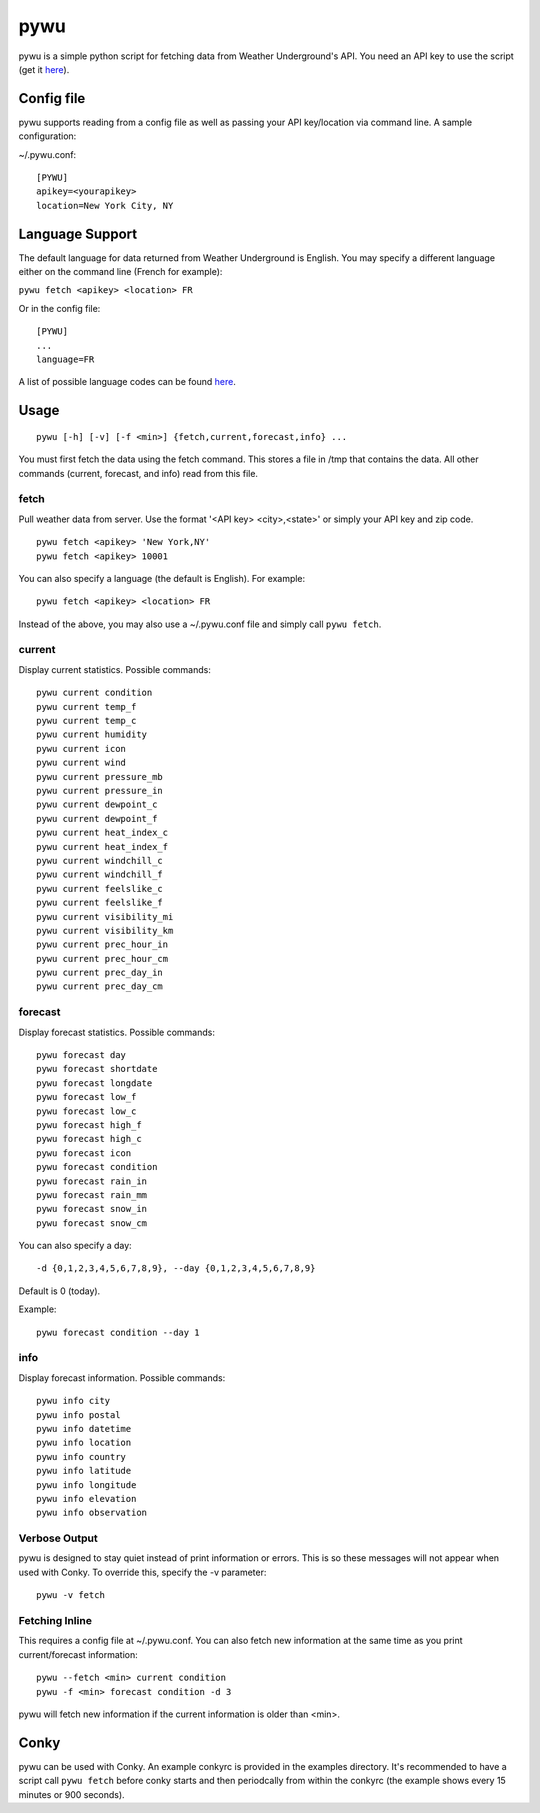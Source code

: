 pywu
====

pywu is a simple python script for fetching data from Weather
Underground's API. You need an API key to use the script (get it
`here <http://www.wunderground.com/weather/api/>`__).

Config file
-----------

pywu supports reading from a config file as well as passing your API
key/location via command line. A sample configuration:

~/.pywu.conf:

::

    [PYWU]
    apikey=<yourapikey>
    location=New York City, NY

Language Support
----------------

The default language for data returned from Weather Underground is
English. You may specify a different language either on the command line
(French for example):

``pywu fetch <apikey> <location> FR``

Or in the config file:

::

    [PYWU]
    ...
    language=FR

A list of possible language codes can be found
`here <http://www.wunderground.com/weather/api/d/docs?d=language-support>`__.

Usage
-----

::

    pywu [-h] [-v] [-f <min>] {fetch,current,forecast,info} ...

You must first fetch the data using the fetch command. This stores a
file in /tmp that contains the data. All other commands (current,
forecast, and info) read from this file.

fetch
~~~~~

Pull weather data from server. Use the format '<API key> <city>,<state>'
or simply your API key and zip code.

::

    pywu fetch <apikey> 'New York,NY'
    pywu fetch <apikey> 10001

You can also specify a language (the default is English). For example:

::

    pywu fetch <apikey> <location> FR

Instead of the above, you may also use a ~/.pywu.conf file and simply
call ``pywu fetch``.

current
~~~~~~~

Display current statistics. Possible commands:

::

    pywu current condition
    pywu current temp_f
    pywu current temp_c
    pywu current humidity
    pywu current icon
    pywu current wind
    pywu current pressure_mb
    pywu current pressure_in
    pywu current dewpoint_c
    pywu current dewpoint_f
    pywu current heat_index_c
    pywu current heat_index_f
    pywu current windchill_c
    pywu current windchill_f
    pywu current feelslike_c
    pywu current feelslike_f
    pywu current visibility_mi
    pywu current visibility_km
    pywu current prec_hour_in
    pywu current prec_hour_cm
    pywu current prec_day_in
    pywu current prec_day_cm

forecast
~~~~~~~~

Display forecast statistics. Possible commands:

::

    pywu forecast day
    pywu forecast shortdate
    pywu forecast longdate
    pywu forecast low_f
    pywu forecast low_c
    pywu forecast high_f
    pywu forecast high_c
    pywu forecast icon
    pywu forecast condition
    pywu forecast rain_in
    pywu forecast rain_mm
    pywu forecast snow_in
    pywu forecast snow_cm

You can also specify a day:

::

    -d {0,1,2,3,4,5,6,7,8,9}, --day {0,1,2,3,4,5,6,7,8,9}

Default is 0 (today).

Example:

::

    pywu forecast condition --day 1

info
~~~~

Display forecast information. Possible commands:

::

    pywu info city
    pywu info postal
    pywu info datetime
    pywu info location
    pywu info country
    pywu info latitude
    pywu info longitude
    pywu info elevation
    pywu info observation

Verbose Output
~~~~~~~~~~~~~~

pywu is designed to stay quiet instead of print information or errors.
This is so these messages will not appear when used with Conky. To
override this, specify the -v parameter:

::

    pywu -v fetch

Fetching Inline
~~~~~~~~~~~~~~~

This requires a config file at ~/.pywu.conf. You can also fetch new
information at the same time as you print current/forecast information:

::

    pywu --fetch <min> current condition
    pywu -f <min> forecast condition -d 3

pywu will fetch new information if the current information is older than <min>.

Conky
-----

pywu can be used with Conky. An example conkyrc is provided in the
examples directory. It's recommended to have a script call
``pywu fetch`` before conky starts and then periodcally from within the
conkyrc (the example shows every 15 minutes or 900 seconds).
